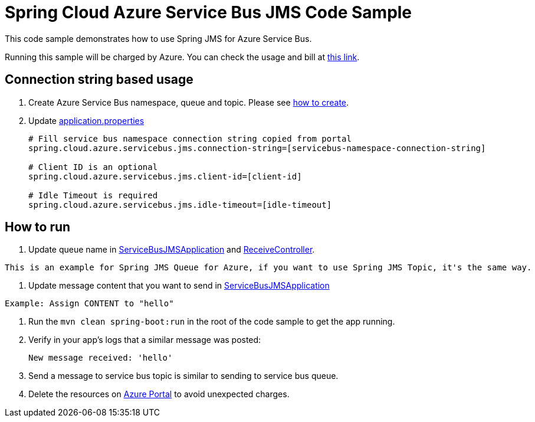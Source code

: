 = Spring Cloud Azure Service Bus JMS Code Sample

This code sample demonstrates how to use Spring JMS for Azure Service Bus.

Running this sample will be charged by Azure. You can check the usage and bill at https://azure.microsoft.com/en-us/account/[this link].

== Connection string based usage

1. Create Azure Service Bus namespace, queue and topic. Please see https://docs.microsoft.com/en-us/azure/service-bus-messaging/service-bus-create-namespace-portal[how to create]. 

2. Update link:src/main/resources/application.properties[application.properties]

+
....
# Fill service bus namespace connection string copied from portal
spring.cloud.azure.servicebus.jms.connection-string=[servicebus-namespace-connection-string]

# Client ID is an optional
spring.cloud.azure.servicebus.jms.client-id=[client-id]

# Idle Timeout is required
spring.cloud.azure.servicebus.jms.idle-timeout=[idle-timeout]
....


== How to run

1. Update queue name in link:src/main/java/com/example/ServiceBusJMSApplication.java#L15[ServiceBusJMSApplication] and
link:src/main/java/com/example/ReceiveController.java#L13[ReceiveController].
....
This is an example for Spring JMS Queue for Azure, if you want to use Spring JMS Topic, it's the same way.
....

2. Update message content that you want to send in link:src/main/java/com/example/ServiceBusJMSApplication.java#L19[ServiceBusJMSApplication]
....
Example: Assign CONTENT to "hello"
....

3. Run the `mvn clean spring-boot:run` in the root of the code sample to get the app running.

4. Verify in your app's logs that a similar message was posted:
+
....
New message received: 'hello'
....

5. Send a message to service bus topic is similar to sending to service bus queue.

6. Delete the resources on http://ms.portal.azure.com/[Azure Portal] to avoid unexpected charges.
